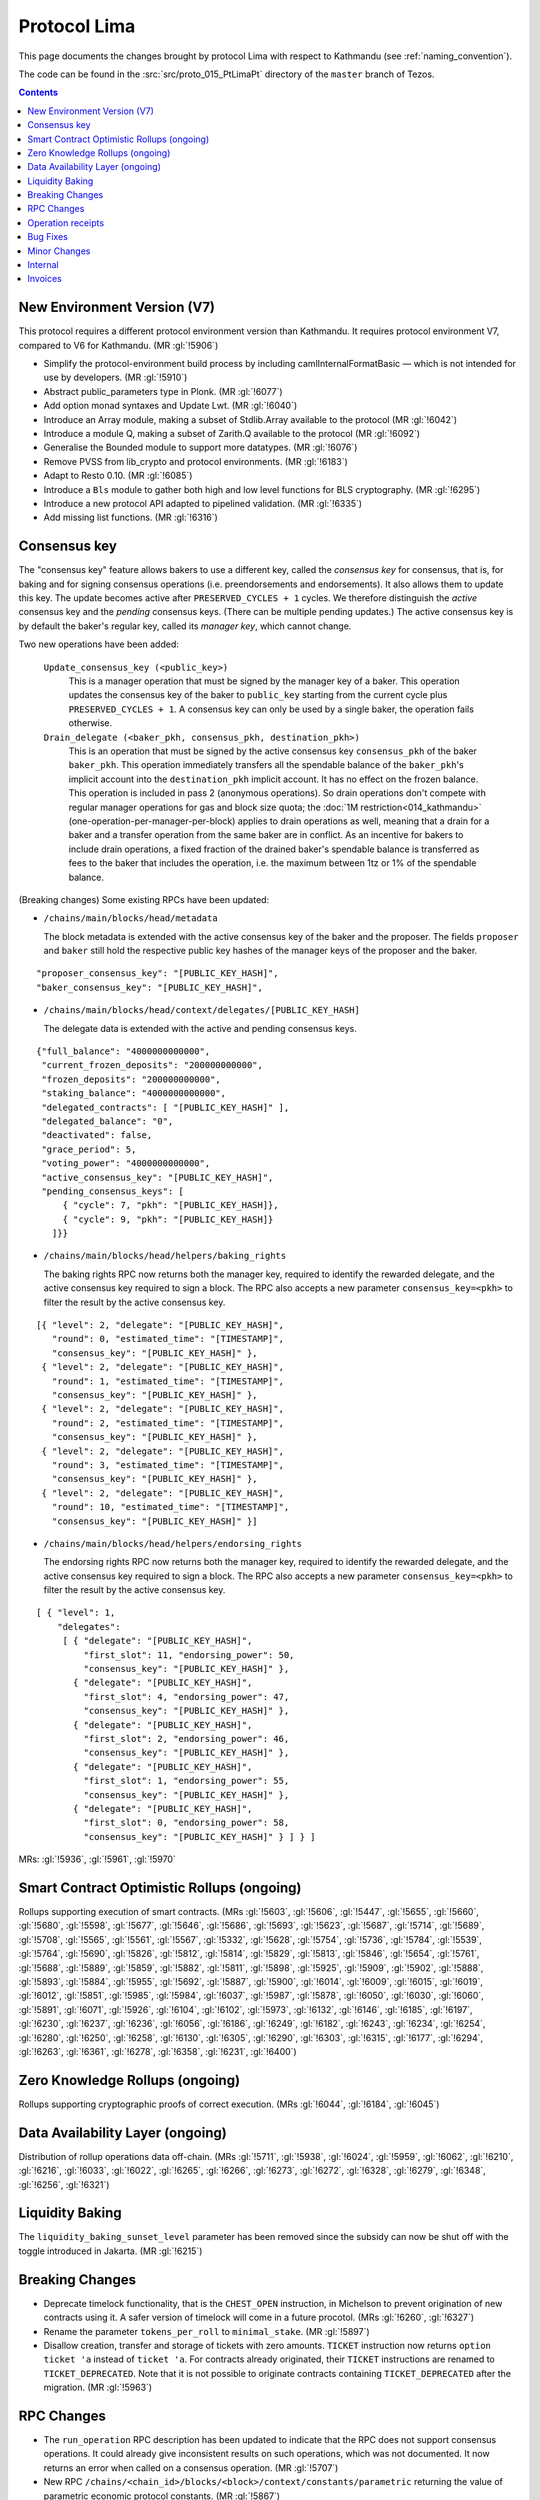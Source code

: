 Protocol Lima
=============

This page documents the changes brought by protocol Lima with respect
to Kathmandu (see :ref:`naming_convention`).

The code can be found in the :src:`src/proto_015_PtLimaPt` directory of the
``master`` branch of Tezos.

.. contents::

New Environment Version (V7)
----------------------------

This protocol requires a different protocol environment version than Kathmandu.
It requires protocol environment V7, compared to V6 for Kathmandu.
(MR :gl:`!5906`)

- Simplify the protocol-environment build process by including
  camlInternalFormatBasic — which is not intended for use by developers.
  (MR :gl:`!5910`)

- Abstract public_parameters type in Plonk. (MR :gl:`!6077`)

- Add option monad syntaxes and Update Lwt. (MR :gl:`!6040`)

- Introduce an Array module, making a subset of Stdlib.Array available to the
  protocol (MR :gl:`!6042`)

- Introduce a module Q, making a subset of Zarith.Q available to the
  protocol (MR :gl:`!6092`)

- Generalise the Bounded module to support more datatypes. (MR :gl:`!6076`)

- Remove PVSS from lib_crypto and protocol environments. (MR :gl:`!6183`)

- Adapt to Resto 0.10. (MR :gl:`!6085`)

- Introduce a ``Bls`` module to gather both high and low level functions
  for BLS cryptography. (MR :gl:`!6295`)

- Introduce a new protocol API adapted to pipelined validation.
  (MR :gl:`!6335`)

- Add missing list functions. (MR :gl:`!6316`)

Consensus key
-------------

The "consensus key" feature allows bakers to use a different key,
called the *consensus key* for consensus, that is, for baking and for
signing consensus operations (i.e. preendorsements and
endorsements). It also allows them to update this key. The update
becomes active after ``PRESERVED_CYCLES + 1`` cycles. We therefore
distinguish the *active* consensus key and the *pending* consensus
keys. (There can be multiple pending updates.) The active consensus
key is by default the baker's regular key, called its *manager key*,
which cannot change.

Two new operations have been added:

  ``Update_consensus_key (<public_key>)``
      This is a manager operation that must be signed by the manager
      key of a baker.  This operation updates the consensus key of the
      baker to ``public_key`` starting from the current cycle plus
      ``PRESERVED_CYCLES + 1``.  A consensus key can only be used by a
      single baker, the operation fails otherwise.

  ``Drain_delegate (<baker_pkh, consensus_pkh, destination_pkh>)``
     This is an operation that must be signed by the active consensus
     key ``consensus_pkh`` of the baker ``baker_pkh``.  This operation
     immediately transfers all the spendable balance of the
     ``baker_pkh``'s implicit account into the ``destination_pkh``
     implicit account. It has no effect on the frozen balance.  This
     operation is included in pass 2 (anonymous operations). So drain
     operations don't compete with regular manager operations for gas
     and block size quota; the :doc:`1M restriction<014_kathmandu>`
     (one-operation-per-manager-per-block) applies to drain operations
     as well, meaning that a drain for a baker and a transfer
     operation from the same baker are in conflict. As an incentive
     for bakers to include drain operations, a fixed fraction of the
     drained baker's spendable balance is transferred as fees to the
     baker that includes the operation, i.e. the maximum between 1tz
     or 1% of the spendable balance.

(Breaking changes) Some existing RPCs have been updated:

- ``/chains/main/blocks/head/metadata``

  The block metadata is extended with the active consensus key of the
  baker and the proposer. The fields ``proposer`` and ``baker`` still
  hold the respective public key hashes of the manager keys of the
  proposer and the baker.

::

  "proposer_consensus_key": "[PUBLIC_KEY_HASH]",
  "baker_consensus_key": "[PUBLIC_KEY_HASH]",

- ``/chains/main/blocks/head/context/delegates/[PUBLIC_KEY_HASH]``

  The delegate data is extended with the active and pending consensus keys.

::

 {"full_balance": "4000000000000",
  "current_frozen_deposits": "200000000000",
  "frozen_deposits": "200000000000",
  "staking_balance": "4000000000000",
  "delegated_contracts": [ "[PUBLIC_KEY_HASH]" ],
  "delegated_balance": "0",
  "deactivated": false,
  "grace_period": 5,
  "voting_power": "4000000000000",
  "active_consensus_key": "[PUBLIC_KEY_HASH]",
  "pending_consensus_keys": [
      { "cycle": 7, "pkh": "[PUBLIC_KEY_HASH]},
      { "cycle": 9, "pkh": "[PUBLIC_KEY_HASH]}
    ]}}


- ``/chains/main/blocks/head/helpers/baking_rights``

  The baking rights RPC now returns both the manager key, required to
  identify the rewarded delegate, and the active consensus key
  required to sign a block. The RPC also accepts a new parameter
  ``consensus_key=<pkh>`` to filter the result by the active consensus
  key.

::

 [{ "level": 2, "delegate": "[PUBLIC_KEY_HASH]",
    "round": 0, "estimated_time": "[TIMESTAMP]",
    "consensus_key": "[PUBLIC_KEY_HASH]" },
  { "level": 2, "delegate": "[PUBLIC_KEY_HASH]",
    "round": 1, "estimated_time": "[TIMESTAMP]",
    "consensus_key": "[PUBLIC_KEY_HASH]" },
  { "level": 2, "delegate": "[PUBLIC_KEY_HASH]",
    "round": 2, "estimated_time": "[TIMESTAMP]",
    "consensus_key": "[PUBLIC_KEY_HASH]" },
  { "level": 2, "delegate": "[PUBLIC_KEY_HASH]",
    "round": 3, "estimated_time": "[TIMESTAMP]",
    "consensus_key": "[PUBLIC_KEY_HASH]" },
  { "level": 2, "delegate": "[PUBLIC_KEY_HASH]",
    "round": 10, "estimated_time": "[TIMESTAMP]",
    "consensus_key": "[PUBLIC_KEY_HASH]" }]

- ``/chains/main/blocks/head/helpers/endorsing_rights``

  The endorsing rights RPC now returns both the manager key, required
  to identify the rewarded delegate, and the active consensus key
  required to sign a block. The RPC also accepts a new parameter
  ``consensus_key=<pkh>`` to filter the result by the active consensus
  key.

::

 [ { "level": 1,
     "delegates":
      [ { "delegate": "[PUBLIC_KEY_HASH]",
          "first_slot": 11, "endorsing_power": 50,
          "consensus_key": "[PUBLIC_KEY_HASH]" },
        { "delegate": "[PUBLIC_KEY_HASH]",
          "first_slot": 4, "endorsing_power": 47,
          "consensus_key": "[PUBLIC_KEY_HASH]" },
        { "delegate": "[PUBLIC_KEY_HASH]",
          "first_slot": 2, "endorsing_power": 46,
          "consensus_key": "[PUBLIC_KEY_HASH]" },
        { "delegate": "[PUBLIC_KEY_HASH]",
          "first_slot": 1, "endorsing_power": 55,
          "consensus_key": "[PUBLIC_KEY_HASH]" },
        { "delegate": "[PUBLIC_KEY_HASH]",
          "first_slot": 0, "endorsing_power": 58,
          "consensus_key": "[PUBLIC_KEY_HASH]" } ] } ]

MRs: :gl:`!5936`, :gl:`!5961`, :gl:`!5970`

Smart Contract Optimistic Rollups (ongoing)
-------------------------------------------

Rollups supporting execution of smart contracts. (MRs :gl:`!5603`, :gl:`!5606`,
:gl:`!5447`, :gl:`!5655`, :gl:`!5660`, :gl:`!5680`, :gl:`!5598`, :gl:`!5677`,
:gl:`!5646`, :gl:`!5686`, :gl:`!5693`, :gl:`!5623`, :gl:`!5687`, :gl:`!5714`,
:gl:`!5689`, :gl:`!5708`, :gl:`!5565`, :gl:`!5561`, :gl:`!5567`, :gl:`!5332`,
:gl:`!5628`, :gl:`!5754`, :gl:`!5736`, :gl:`!5784`, :gl:`!5539`, :gl:`!5764`,
:gl:`!5690`, :gl:`!5826`, :gl:`!5812`, :gl:`!5814`, :gl:`!5829`, :gl:`!5813`,
:gl:`!5846`, :gl:`!5654`, :gl:`!5761`, :gl:`!5688`, :gl:`!5889`, :gl:`!5859`,
:gl:`!5882`, :gl:`!5811`, :gl:`!5898`, :gl:`!5925`, :gl:`!5909`, :gl:`!5902`,
:gl:`!5888`, :gl:`!5893`, :gl:`!5884`, :gl:`!5955`, :gl:`!5692`, :gl:`!5887`,
:gl:`!5900`, :gl:`!6014`, :gl:`!6009`, :gl:`!6015`, :gl:`!6019`, :gl:`!6012`,
:gl:`!5851`, :gl:`!5985`, :gl:`!5984`, :gl:`!6037`, :gl:`!5987`, :gl:`!5878`,
:gl:`!6050`, :gl:`!6030`, :gl:`!6060`, :gl:`!5891`, :gl:`!6071`, :gl:`!5926`,
:gl:`!6104`, :gl:`!6102`, :gl:`!5973`, :gl:`!6132`, :gl:`!6146`, :gl:`!6185`,
:gl:`!6197`, :gl:`!6230`, :gl:`!6237`, :gl:`!6236`, :gl:`!6056`, :gl:`!6186`,
:gl:`!6249`, :gl:`!6182`, :gl:`!6243`, :gl:`!6234`, :gl:`!6254`, :gl:`!6280`,
:gl:`!6250`, :gl:`!6258`, :gl:`!6130`, :gl:`!6305`, :gl:`!6290`, :gl:`!6303`,
:gl:`!6315`, :gl:`!6177`, :gl:`!6294`, :gl:`!6263`, :gl:`!6361`, :gl:`!6278`,
:gl:`!6358`, :gl:`!6231`, :gl:`!6400`)

Zero Knowledge Rollups (ongoing)
--------------------------------

Rollups supporting cryptographic proofs of correct execution. (MRs :gl:`!6044`,
:gl:`!6184`, :gl:`!6045`)

Data Availability Layer (ongoing)
---------------------------------

Distribution of rollup operations data off-chain. (MRs :gl:`!5711`, :gl:`!5938`,
:gl:`!6024`, :gl:`!5959`, :gl:`!6062`, :gl:`!6210`, :gl:`!6216`, :gl:`!6033`,
:gl:`!6022`, :gl:`!6265`, :gl:`!6266`, :gl:`!6273`, :gl:`!6272`, :gl:`!6328`,
:gl:`!6279`, :gl:`!6348`, :gl:`!6256`, :gl:`!6321`)

Liquidity Baking
------------------

The ``liquidity_baking_sunset_level`` parameter has been removed since the subsidy
can now be shut off with the toggle introduced in Jakarta. (MR :gl:`!6215`)

Breaking Changes
----------------

- Deprecate timelock functionality, that is the ``CHEST_OPEN``
  instruction, in Michelson to prevent origination of new contracts using it. A
  safer version of timelock will come in a future procotol.  (MRs :gl:`!6260`,
  :gl:`!6327`)

- Rename the parameter ``tokens_per_roll`` to ``minimal_stake``. (MR :gl:`!5897`)

- Disallow creation, transfer and storage of tickets with zero amounts.
  ``TICKET`` instruction now returns ``option ticket 'a`` instead of ``ticket 'a``.
  For contracts already originated, their ``TICKET`` instructions are renamed to ``TICKET_DEPRECATED``.
  Note that it is not possible to originate contracts containing ``TICKET_DEPRECATED``
  after the migration.
  (MR :gl:`!5963`)

RPC Changes
-----------

- The ``run_operation`` RPC description has been updated to indicate
  that the RPC does not support consensus operations. It could already
  give inconsistent results on such operations, which was not
  documented. It now returns an error when called on a consensus
  operation. (MR :gl:`!5707`)

- New RPC ``/chains/<chain_id>/blocks/<block>/context/constants/parametric``
  returning the value of parametric economic protocol constants. (MR :gl:`!5867`)

Operation receipts
------------------

- Added ``ticket_updates`` field that represents the increase/decrease of tickets in the storage. (MR :gl:`!6267`)

Bug Fixes
---------

- Ghostnet-specific fixes. (MR :gl:`!6401`)

Minor Changes
-------------

- Split internal transactions. (MR :gl:`!5585`)

- Add a new LAMBDA_REC instruction to create recursive lambda functions. (MRs
  :gl:`!5194`, :gl:`!6144`)

- Rename error ``Previously_revealed_nonce`` in
  ``Already_revealed_nonce`` (MR :gl:`!5849`)

- New error ``Conflicting_activation`` (MR :gl:`!5849`)

- New error ``Already_denounced`` replace ``Unrequired_denunciation``
  (MR :gl:`!5849`)

- New error ``Conflicting_denunciation`` (MR
  :gl:`!5849`)

- New error ``Conflicting_nonce_revelation`` (MR
  :gl:`!5849`)

- New errors in voting operations. (MR :gl:`!6046`)

- Patch smart contracts containing deprecated annotations. (MR :gl:`!5752`)

- Errors related to consensus operations have been reworked. See
  ``Validate_errors.Consensus``. (MR :gl:`!5927`)

- A delegate can no longer propose the same protocol hash multiple
  times in Proposals operations. An operation that contains a proposal
  which has already been proposed by the delegate in the same voting
  period will now fail (and so will an operation that contains
  multiple occurrences of the same proposal). This prevents the replay
  of a Proposals operation.  (MR :gl:`!5828`)

- Change the names and types of errors related to voting operations
  (Proposals and Ballot), and move them to ``Validate_errors``.
  (MR :gl:`!5828`)

- Replace ``acceptable_passes`` by ``acceptable_pass`` that returns an
  optional integer instead of a list of at most one element. (MR
  :gl:`!6092`)

- Removed ``relative_position_within_block``. (MR :gl:`!6092`)

- New function ``compare_operations`` which defines a total ordering
  relation. (MR :gl:`!6092`)

- Removed conflict between proposals/ballots operations and testnet
  dictator proposals. Ballots and proposals become noops
  when applying the block after a testnet dictator enacted a protocol
  change. (MR :gl:`!6313`)

- Add used and paid storage space services/commands. (MR :gl:`!6178`)

- The encoding of the proof argument of the transaction rollup’s
  rejection operation is now opaque, to avoid exposing unnecessary
  details about their implementation. (MR :gl:`!6318`)

- Update gas for L. (MR :gl:`!6519`)

- A new case has been added to the entrypoint encoding, with tag ``5``.
  This corresponds to the ``deposit`` entrypoint used both by TORUs and
  ZKRUs. (MR :gl:`!6045`)

Internal
--------

- Update migration for Kathmandu. (MR :gl:`!5837`)

- Get rid of unparsing_mode. (MR :gl:`!5738`)

- Rename internal operation definitions. (MR :gl:`!5737`)

- Remove Coq attributes. (MR :gl:`!5735`)

- Internal refactorings in Michelson typechecker and interpreter. (MRs
  :gl:`!5586`, :gl:`!5587`, :gl:`!5803`, :gl:`!5804`, :gl:`!5809`, :gl:`!5942`,
  :gl:`!5625`)

- Ensure payer is an implicit account. (MR :gl:`!5850`)

- Derive LB subsidy amount from other constants. (MR :gl:`!5875`)

- Provide correct bounds for seed availability. (MR :gl:`!4554`)

- Refactor the ``run_operation`` RPC. This allowed us to remove a
  function from ``Validate_operation.TMP_for_plugin`` and to no longer
  expose ``apply_contents_list`` and ``apply_manager_operations`` in
  ``apply.mli``. (MR :gl:`!5770`)

- Rename the function ``Big_map.list_values`` to ``list_key_values`` and make
  it return a list of key-value pairs. Also change the name of the signature
  ``Non_iterable_indexed_carbonated_data_storage_with_values`` to
  ``Indexed_carbonated_data_storage``. (MR :gl:`!3491`)

- Move the checks part of anonymous operation to
  ``validate_operation.ml``. The effects part remains in
  ``apply_operation``. (MR :gl:`!5849`)

- split ``check_vdf_and_update_seed`` function from
  ``seed_storage.ml`` between the checks part, ``check_vdf``, and the
  application part, ``update_seed``. (MR :gl:`!5849`)

- Move the checks part of consensus operation to
  ``validate_operation.ml``. The effects part remains in
  ``apply_operation``. (MR :gl:`!5927`)

- Implement ``Validate_operation.validate_operation`` on voting
  operations (Proposals and Ballot). The checks are now done there,
  while ``Apply.apply_operation`` only applies the effects.
  (MR :gl:`!5828`)

- A Testnet Dictator Proposals operation is now mutually exclusive
  with any other voting operation inside a same block or mempool.
  (MR :gl:`!5828`)

- Remove redundant ``Delegate_storage.pubkey`` and use directly
  ``Contract_manager_storage.get_manager_key`` instead. In situations
  where the later used to fail with ``Unregistered_delegate``, we now
  get either ``Missing_manager_contract`` or
  ``Unrevealed_manager_key``, which describe the issue more
  precisely. (MR :gl:`!5828`)

- Rely on the protocol for 1M and precheck all operations. (MR :gl:`!6070`)

- Split the validation from the application of blocks. (MR :gl:`!6152`)

- Expose a new ``Mempool`` mode on the protocol side that offers an
  API allowing a light validation of operations. This as well as
  maintaining a commutative set of operations that may also be
  efficiently merged with another. This enables the implementation of
  a parallelized shell's mempool. (MR :gl:`!6274`)

- Add more functions in Bitset. (MRs :gl:`!6352`, :gl:`!6376`)

- Make Micheline serialization gas accounting consistent by construction.
  (MR :gl:`!6403`)

Invoices
--------

@g.b.fefe rewarded 15000 ꜩ and @Ochem rewarded 10000 ꜩ for code contributions
(Consensus Key feature) included in this protocol. (MR :gl:`!6350`)
